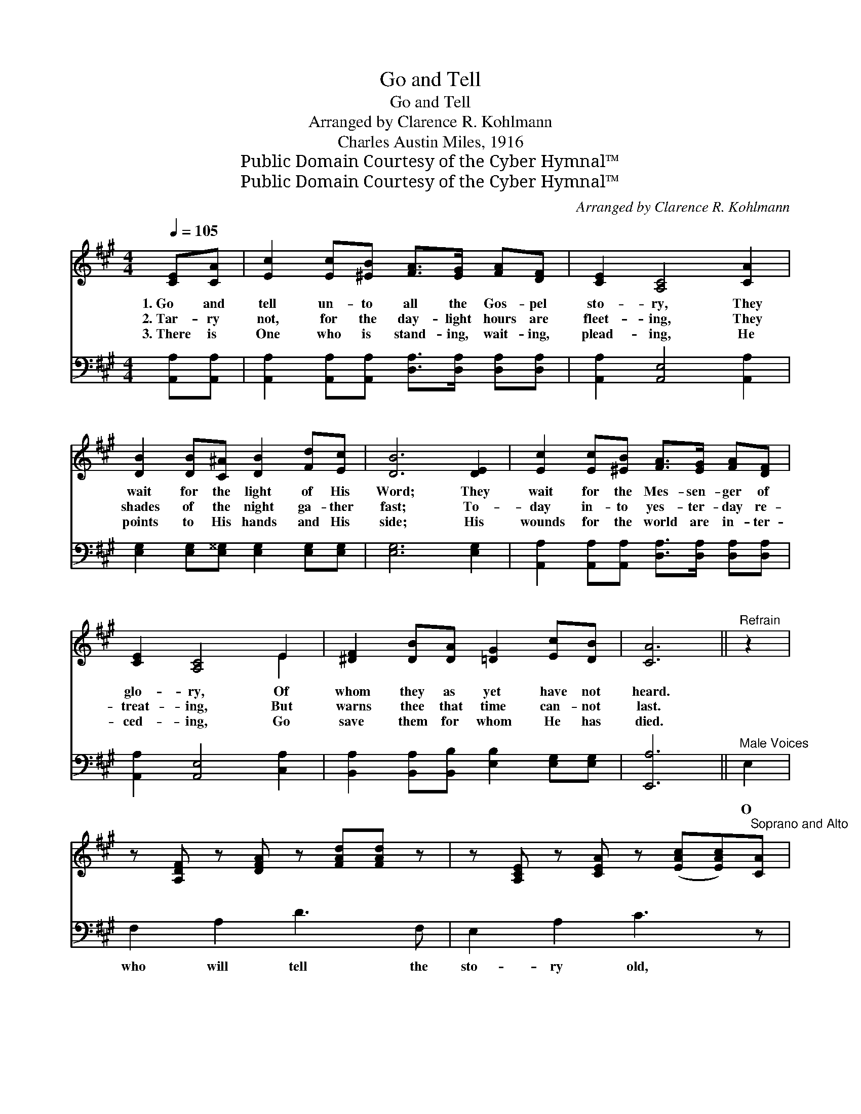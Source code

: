 X:1
T:Go and Tell
T:Go and Tell
T:Arranged by Clarence R. Kohlmann
T:Charles Austin Miles, 1916
T:Public Domain Courtesy of the Cyber Hymnal™
T:Public Domain Courtesy of the Cyber Hymnal™
C:Arranged by Clarence R. Kohlmann
Z:Public Domain
Z:Courtesy of the Cyber Hymnal™
%%score ( 1 2 ) ( 3 4 )
L:1/8
Q:1/4=105
M:4/4
K:A
V:1 treble 
V:2 treble 
V:3 bass 
V:4 bass 
V:1
 [CE][CA] | [Ec]2 [Ec][^EB] [FA]>[EG] [FA][DF] | [CE]2 [A,C]4 [CA]2 | %3
w: 1.~Go and|tell un- to all the Gos- pel|sto- ry, They|
w: 2.~Tar- ry|not, for the day- light hours are|fleet- ing, They|
w: 3.~There is|One who is stand- ing, wait- ing,|plead- ing, He|
 [DB]2 [DB][C^A] [DB]2 [Fd][Ec] | [DB]6 [DE]2 | [Ec]2 [Ec][^EB] [FA]>[EG] [FA][DF] | %6
w: wait for the light of His|Word; They|wait for the Mes- sen- ger of|
w: shades of the night ga- ther|fast; To-|day in- to yes- ter- day re-|
w: points to His hands and His|side; His|wounds for the world are in- ter-|
 [CE]2 [A,C]4 E2 | [^DF]2 [DB][DA] [=DG]2 [Ec][DB] | [CA]6 ||"^Refrain" z2 | %10
w: glo- ry, Of|whom they as yet have not|heard.||
w: treat- ing, But|warns thee that time can- not|last.||
w: ced- ing, Go|save them for whom He has|died.||
 z [A,DF] z [DFA] z [FAd][FAd] z | z [A,CE] z [CEA] z ([EAc][EAc])"^Soprano and Alto"[CA] | %12
w: ||
w: ~ ~ ~ ~|~ ~ ~ * ~|
w: ||
 [DG]>[DF] [DG][DA] [DB][DB][Ed][Ed] | ([Ec]4 [CA]2)"^All Unison" (z [A,C]) | %14
w: ||
w: The sto- ry of re- demp- tion ev-|er * *|
w: ||
 (z [A,D]) (z [DF]) (z [FA][FA])[A,DF] | z [A,C] (z [CE]) (z [EA][EA])"^Parts"[EA] | %16
w: ||
w: * * * * new?|* * * * O|
w: ||
 [DG]3 [CA] [Ec] [DB]2 [DG] | A6 C2 |] %18
w: ||
w: * who will bring them|to the|
w: ||
V:2
 x2 | x8 | x8 | x8 | x8 | x8 | x6 E2 | x8 | x6 || x2 | x8 | x8 | x8 | x6 E2 | F2 A2 d3 x | %15
 E2 A2 c3 x | x8 | (CD ED C2) x2 |] %18
V:3
 [A,,A,][A,,A,] | [A,,A,]2 [A,,A,][A,,A,] [D,A,]>[D,A,] [D,A,][D,A,] | [A,,A,]2 [A,,E,]4 [A,,A,]2 | %3
w: ~ ~|~ ~ ~ ~ ~ ~ ~|~ ~ ~|
 [E,G,]2 [E,G,][E,^^G,] [E,G,]2 [E,G,][E,G,] | [E,G,]6 [E,G,]2 | %5
w: ~ ~ ~ ~ ~ ~|~ ~|
 [A,,A,]2 [A,,A,][A,,A,] [D,A,]>[D,A,] [D,A,][D,A,] | [A,,A,]2 [A,,E,]4 [C,A,]2 | %7
w: ~ ~ ~ ~ ~ ~ ~|~ ~ ~|
 [B,,A,]2 [B,,A,][B,,B,] [E,B,]2 [E,G,][E,G,] | [E,,A,]6 ||"^Male Voices" E,2 | F,2 A,2 D3 F, | %11
w: ~ ~ ~ ~ ~ ~|~|O|who will tell the|
 E,2 A,2 C3 z | B,,E,G,E, E,,E,G,E, | A,,E,A,E, A,,2 E,2 | F,2 A,2 D3 F, | E,2 A,2 C3 [A,C] | %16
w: sto- ry old,|||||
 [F,B,]3 [E,A,] [E,G,] [E,G,]2 [E,B,] | (A,F, G,F, E,2) x2 |] %18
w: ||
V:4
 x2 | x8 | x8 | x8 | x8 | x8 | x8 | x8 | x6 || x2 | x8 | x8 | x8 | x8 | x8 | x8 | x8 | A,,6 x2 |] %18

